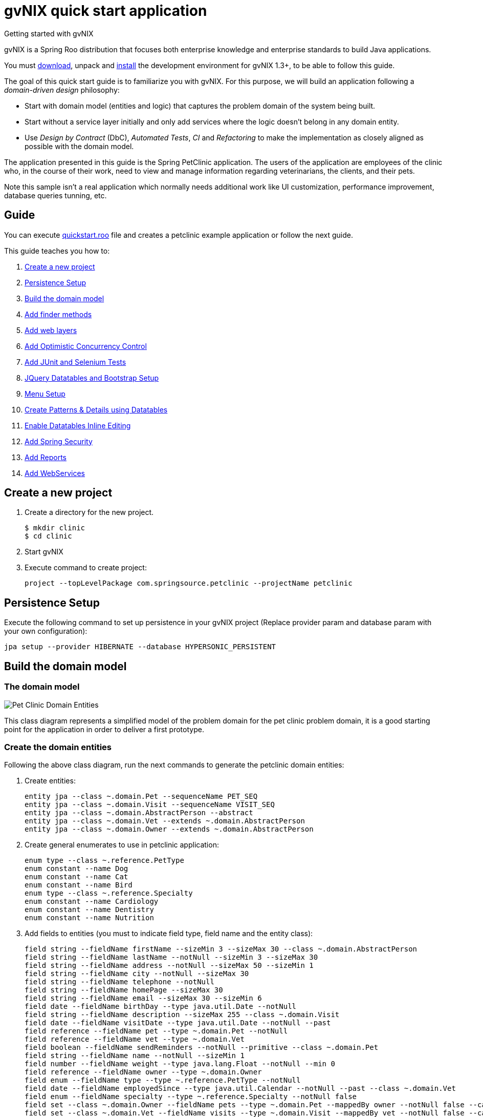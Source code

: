 = gvNIX quick start application
Getting started with gvNIX
:page-layout: base
:toc-placement: manual
:homepage: http://gvnix.org
:download: http://code.google.com/p/gvnix/
:installguide: http://code.google.com/p/gvnix/wiki/InstallGvnix
:download: http://code.google.com/p/gvnix/downloads/

gvNIX is a Spring Roo distribution that focuses both enterprise knowledge and 
enterprise standards to build Java applications.

You must {download}[download], unpack and {installguide}[install] the 
development environment for gvNIX 1.3+, to be able to follow this guide.

The goal of this quick start guide is to familiarize you with gvNIX. For this 
purpose, we will build an application following a _domain-driven design_
philosophy:

* Start with domain model (entities and logic) that captures the problem domain
  of the system being built.
* Start without a service layer initially and only add services where the 
  logic doesn't belong in any domain entity.
* Use _Design by Contract_ (DbC), _Automated Tests_, _CI_ and _Refactoring_ to 
  make the implementation as closely aligned as possible with the domain model.

The application presented in this guide is the Spring PetClinic application. The users of the application are employees of the clinic who, in the course of their work, need to view and manage information regarding veterinarians, the clients, and their pets.

Note this sample isn't a real application which normally needs additional work
like UI customization, performance improvement, database queries tunning, etc.

== Guide

You can execute https://github.com/DISID/gvnix-samples/blob/master/quickstart-app/quickstart.roo[quickstart.roo] file and creates a petclinic example application or follow the next guide.

This guide teaches you how to:

. <<create-a-new-project, Create a new project>>
. <<persistence-setup, Persistence Setup>>
. <<build-the-domain-model, Build the domain model>>
. <<add-finder-methods, Add finder methods>>
. <<add-web-layers, Add web layers>>
. <<add-optimistic-concurrency-control, Add Optimistic Concurrency Control >>
. <<add-junit-and-selenium-tests, Add JUnit and Selenium Tests >>
. <<jquery-datatables-and-bootstrap-setup, JQuery Datatables and Bootstrap Setup >>
. <<menu-setup, Menu Setup >>
. <<create-patterns-and-details-using-datatables, Create Patterns & Details using Datatables>>
. <<enable-datatables-inline-editing, Enable Datatables Inline Editing >>
. <<add-spring-security, Add Spring Security >>
. <<add-reports, Add Reports >>
. <<add-webservices, Add WebServices >>

[[create-a-new-project]]
== Create a new project

. Create a directory for the new project.
+

[source,shell]
$ mkdir clinic
$ cd clinic

. Start gvNIX
. Execute command to create project:
+

[source,shell]
project --topLevelPackage com.springsource.petclinic --projectName petclinic

[[persistence-setup]]
== Persistence Setup

Execute the following command to set up persistence in your gvNIX project (Replace provider param and database param with your own configuration):

[source,shell]
jpa setup --provider HIBERNATE --database HYPERSONIC_PERSISTENT

[[build-the-domain-model]]
== Build the domain model

=== The domain model

image:images/petclinic-uml.png[Pet Clinic Domain Entities]

This class diagram represents a simplified model of the problem domain for the
pet clinic problem domain, it is a good starting point for the application 
in order to deliver a first prototype.

=== Create the domain entities

Following the above class diagram, run the next commands to generate the petclinic domain entities:

. Create entities:
+

[source,shell]
entity jpa --class ~.domain.Pet --sequenceName PET_SEQ
entity jpa --class ~.domain.Visit --sequenceName VISIT_SEQ
entity jpa --class ~.domain.AbstractPerson --abstract
entity jpa --class ~.domain.Vet --extends ~.domain.AbstractPerson
entity jpa --class ~.domain.Owner --extends ~.domain.AbstractPerson

. Create general enumerates to use in petclinic application:
+

[source,shell]
enum type --class ~.reference.PetType
enum constant --name Dog
enum constant --name Cat
enum constant --name Bird
enum type --class ~.reference.Specialty
enum constant --name Cardiology
enum constant --name Dentistry
enum constant --name Nutrition

. Add fields to entities (you must to indicate field type, field name and the entity class):
+

[source,shell]
field string --fieldName firstName --sizeMin 3 --sizeMax 30 --class ~.domain.AbstractPerson
field string --fieldName lastName --notNull --sizeMin 3 --sizeMax 30
field string --fieldName address --notNull --sizeMax 50 --sizeMin 1
field string --fieldName city --notNull --sizeMax 30
field string --fieldName telephone --notNull
field string --fieldName homePage --sizeMax 30
field string --fieldName email --sizeMax 30 --sizeMin 6
field date --fieldName birthDay --type java.util.Date --notNull
field string --fieldName description --sizeMax 255 --class ~.domain.Visit
field date --fieldName visitDate --type java.util.Date --notNull --past
field reference --fieldName pet --type ~.domain.Pet --notNull
field reference --fieldName vet --type ~.domain.Vet
field boolean --fieldName sendReminders --notNull --primitive --class ~.domain.Pet
field string --fieldName name --notNull --sizeMin 1
field number --fieldName weight --type java.lang.Float --notNull --min 0
field reference --fieldName owner --type ~.domain.Owner
field enum --fieldName type --type ~.reference.PetType --notNull
field date --fieldName employedSince --type java.util.Calendar --notNull --past --class ~.domain.Vet
field enum --fieldName specialty --type ~.reference.Specialty --notNull false
field set --class ~.domain.Owner --fieldName pets --type ~.domain.Pet --mappedBy owner --notNull false --cardinality ONE_TO_MANY
field set --class ~.domain.Vet --fieldName visits --type ~.domain.Visit --mappedBy vet --notNull false --cardinality ONE_TO_MANY
field reference --fieldName owner --type ~.domain.Owner --class ~.domain.Vet
field set --fieldName vets --type ~.domain.Vet --class ~.domain.Owner --cardinality ONE_TO_MANY --mappedBy owner
field set --fieldName visits --type ~.domain.Visit --class ~.domain.Pet --cardinality ONE_TO_MANY --mappedBy pet


[[add-finder-methods]]
== Add finder methods

If you want to find data by different fields, you need to generate some methods. Execute the following commands in gvNIX shell to implements this functionality (you must to indicate unic finderName and entity class):

[source,shell]
finder add --finderName findPetsByNameAndWeight --class ~.domain.Pet
finder add --finderName findPetsByOwner
finder add --finderName findPetsBySendRemindersAndWeightLessThan
finder add --finderName findPetsByTypeAndNameLike
finder add --finderName findVisitsByDescriptionAndVisitDate --class ~.domain.Visit
finder add --finderName findVisitsByVisitDateBetween
finder add --finderName findVisitsByDescriptionLike

[[add-web-layers]]
== Add Web Layers

. Execute the following commands to generate web layer:
+

[source,shell]
web mvc setup
web mvc all --package ~.web

. To generate web layers of the generated finders above, run the next commands:
+

[source,shell]
web mvc finder all

=== Multi-language

If you want to install some differents languages to use in your application, execute de following commands:

[source,shell]
web mvc language --code es
web mvc language --code de


[[add-optimistic-concurrency-control]]
== Add Optimistic Concurrency Control

To add concurrency control to all entities in your project, use the following command:

[source,shell]
occ checksum all


[[add-junit-and-selenium-tests]] 
== Add JUnit and Selenium Tests

=== JUnit

Add JUnit tests to your application entities using the next commands:

[source,shell]
test integration --entity ~.domain.Vet
test integration --entity ~.domain.Owner
test integration --entity ~.domain.Pet
test integration --entity ~.domain.Visit

=== Selenium

Add Selenium tests to your application entities using the next commands:

[source,shell]
selenium test --controller ~.web.OwnerController
selenium test --controller ~.web.PetController
selenium test --controller ~.web.VetController
selenium test --controller ~.web.VisitController

[[jquery-datatables-and-bootstrap-setup]]
== JQuery, Datatables & Bootstrap Setup

=== JQuery

. To use jQuery components in your project, you must to execute the following command:
+

[source,shell]
web mvc jquery setup

. Configure all your views to use jQuery components running the next command:
+

[source,shell]
web mvc jquery all

=== Datatables

To use Datatables to show data in your application, execute the following command:

[source,shell]
web mvc datatables setup 

=== Bootstrap

Implements Bootstrap in your application and modify its visual appearance executing the next command:

[source,shell]
web mvc bootstrap setup


[[menu-setup]]
== Menu Setup

To install gvNIX menu, use the following command:

[source,shell]
menu setup

[[create-patterns-and-details-using-datatables]] 
== Create Patterns and Details using Datatables

=== Create master patterns 

After setup Datatables components, you can use them to display data in your application. Run the following commands to create master patterns with Datatable components:

[source,shell]
web mvc datatables add --type ~.web.VetController --mode show
web mvc datatables add --type ~.web.PetController
web mvc datatables add --type ~.web.OwnerController
web mvc datatables add --type ~.web.VisitController

[icon="images/icons/note.png"]
NOTE: _Use *--mode* param with show value, to display only a record per page_

=== Adding Datatables Details

After create Datatables master patterns, you can add details to display related information about the selected row.

. To create the following structure "Pattern: master table Owner > detail table Pet" use the next command:
+

[source,shell]
web mvc datatables detail add --type ~.web.OwnerController --property pets

. To create the following structure "Pattern: master table Owner > detail table Vet" use the next command:
+

[source,shell]
web mvc datatables detail add --type ~.web.OwnerController --property vets

[icon="images/icons/note.png"]
NOTE: _Master Datatable *Vet* uses mode show to display data, so this detail displays a datatable with show mode._

. To create the following structure "Pattern: master table Owner > detail table Pet > detail table Visit" use the next command:
+

[source,shell]
web mvc datatables detail add --type ~.web.PetController --property visits

[icon="images/icons/note.png"]
NOTE: _The above example, shows three levels of details (Master, detail and detail of the detail)_


. To create the following structure "Pattern: master table Owner > detail table Vet > detail table Visit" use the next command:
+

[source,shell]
web mvc datatables detail add --type ~.web.VetController --property visits

[[enable-datatables-inline-editing]] 
== Enable Datatables Inline Editing

To use InlineEditing Datatables functionalities, you must to generate ajax methods to implement it. You can generate them using the following commands.

. Applying batch to entities
+

[source,shell]
jpa gvnix setup
jpa batch all

. Applying batch to controllers
+
[source,shell]
web mvc batch setup
web mvc batch all

[[add-spring-security]]
== Add Spring Security

To set up Spring Security in your gvNIX project, use the next command:

[source,shell]
security setup

[icon="images/icons/note.png"]
NOTE: _You need to execute *web mvc bootstrap update* command after security setup to displays login as Bootstrap appearance._

[[add-reports]]
== Add Reports

If you need to print reports of your application data, you can add simple reports using the next commands:

[source,shell]
web report setup
web report add --controller ~.web.OwnerController --reportName report_owners

[[add-webservices]] 
== Add WebServices

gvNIX provides web services that can be accessed by external applications. To implements this functionalities, use the following commands:

[source,shell]
remote service define ws --class ~.services.PetsServices --serviceName ws_get_all_pets
remote service operation --name ws_list_pets --service ~.services.PetsServices


